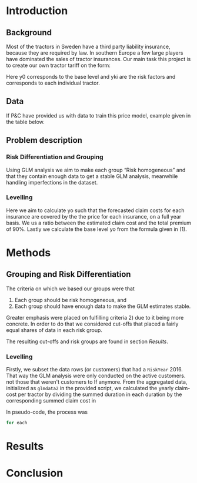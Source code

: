#+OPTIONS: toc:nil
#+LATEX_HEADER: \usepackage[margin=1.25in]{geometry} \usepackage{booktabs} \usepackage{graphicx} \usepackage{adjustbox} \usepackage{amsmath} \usepackage{amsthm} \newtheorem{definition}{Definition} \usepackage{bookmark}
\begin{titlepage}
\centering
\includegraphics[width=0.15\textwidth]{example-image-1x1}\par\vspace{1cm}
{\scshape\LARGE Kungliga Tekniska Högskolan \par}
\vspace{1cm}
{\scshape\Large SF2930 Regression Analysis \par}
\vspace{1.5cm}
{\huge\bfseries Report II \\  \par}
\vspace{2cm}
{\Large\itshape Isac Karlsson \\ Ludvig Wärnberg Gerdin}
\vfill
Examiner \par
\textsc{Tatjana Pavlenko}

\vfill

{\large \today\par}
\end{titlepage}
# Page break
\newpage
\tableofcontents
\newpage

* Introduction
** Background
  Most of the tractors in Sweden have a third party liability insurance, because they are required by law. 
  In southern Europe a few large players have dominated the sales of tractor insurances. Our main task this
  project is to create our own tractor tariff on the form:
  
  \begin{equation}
    \text{Price} = \gamma_0 \prod_{k = 1}^M \gamma_{k,i}	
  \end{equation}

  Here y0 corresponds to the base level and yki are the risk factors and corresponds to each individual 
  tractor. 

** Data

   If P&C have provided us with data to train this price model, example given in the table below.

** Problem description
*** Risk Differentiation and Grouping

    Using GLM analysis we aim to make each group “Risk homogeneous” and that they contain enough data to
    get a stable GLM analysis, meanwhile handling imperfections in the dataset.

*** Levelling

    Here we aim to calculate yo such that the forecasted claim costs for each insurance are covered by the
    the price for each insurance, on a full year basis. We us a ratio between the estimated claim cost and
    the total premium of 90%. Lastly we calculate the base level yo from the formula given in (1).

* Methods
** Grouping and Risk Differentiation

   The criteria on which we based our groups were that

   1) Each group should be risk homogeneous, and
   2) Each group should have enough data to make the GLM estimates stable.
   Greater emphasis were placed on fulfilling criteria 2) due to it being more concrete.
   In order to do that we considered cut-offs that placed a fairly equal shares of data in 
   each risk group. 

   The resulting cut-offs and risk groups are found in section [[Results]].
   
*** Levelling

    Firstly, we subset the data rows (or customers) that had a \texttt{RiskYear} 2016. That 
    way the GLM analysis were only conducted on the active customers. not those that weren't
    customers to If anymore. From the aggregated data, initialized as \texttt{glmdata2} in the
    provided script, we calculated the yearly claim-cost per tractor by dividing the summed duration
    in each duration by the corresponding summed claim cost in


    In pseudo-code, the process was 

    #+begin_src R
    for each 
    #+end_src
* Results
* Conclusion
